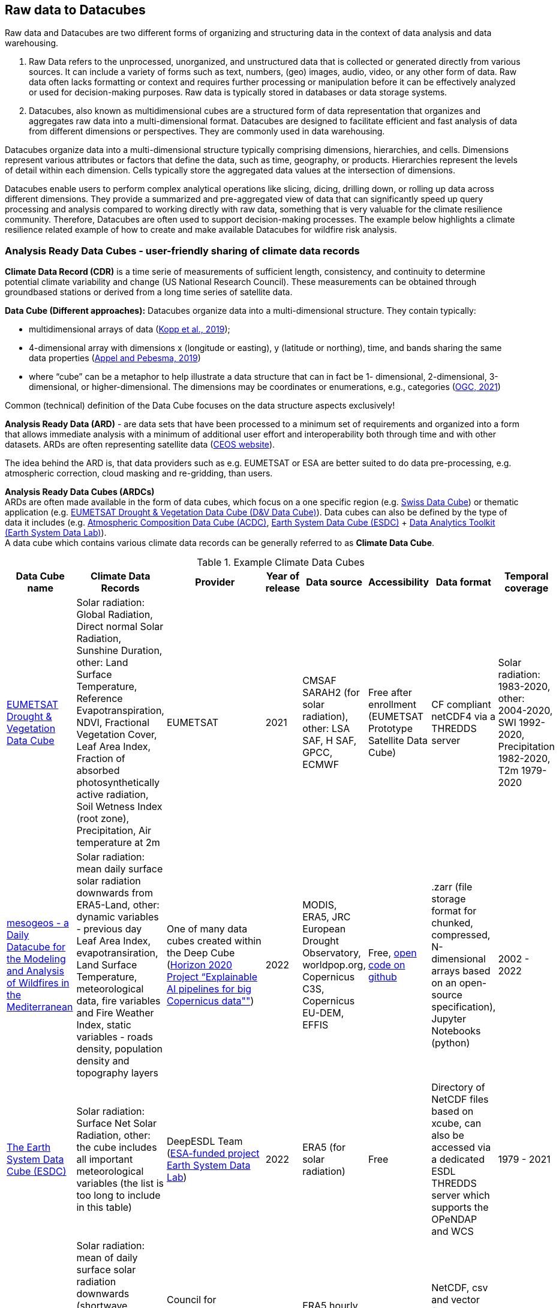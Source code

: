 //[[clause-reference]]

== Raw data to Datacubes [[Chapter_Raw_data_datacubes]]

Raw data and Datacubes are two different forms of organizing and structuring data in the context of data analysis and data warehousing.

. Raw Data refers to the unprocessed, unorganized, and unstructured data that is collected or generated directly from various sources. It can include a variety of forms such as text, numbers, (geo) images, audio, video, or any other form of data. Raw data often lacks formatting or context and requires further processing or manipulation before it can be effectively analyzed or used for decision-making purposes. Raw data is typically stored in databases or data storage systems.
. Datacubes, also known as multidimensional cubes are a structured form of data representation that organizes and aggregates raw data into a multi-dimensional format. Datacubes are designed to facilitate efficient and fast analysis of data from different dimensions or perspectives. They are commonly used in data warehousing.

Datacubes organize data into a multi-dimensional structure typically comprising dimensions, hierarchies, and cells. Dimensions represent various attributes or factors that define the data, such as time, geography, or products. Hierarchies represent the levels of detail within each dimension. Cells typically store the aggregated data values at the intersection of dimensions.

Datacubes enable users to perform complex analytical operations like slicing, dicing, drilling down, or rolling up data across different dimensions.
They provide a summarized and pre-aggregated view of data that can significantly speed up query processing and analysis compared to working directly with raw data,
something that is very valuable for the climate resilience community. Therefore, Datacubes are often used to support decision-making processes.
The example below highlights a climate resilience related example of how to create and make available Datacubes for wildfire risk analysis.


//=== Jakub P. Walawender
=== Analysis Ready Data Cubes - user-friendly sharing of climate data records

*Climate Data Record (CDR)* is a time serie of measurements of sufficient length, consistency, and continuity to determine potential climate variability and change (US National Research Council). These measurements can be obtained through groundbased stations or derived from a long time series of satellite data.

*Data Cube (Different approaches):* Datacubes organize data into a multi-dimensional structure. They contain typically:

* {blank}
+
//____
multidimensional arrays of data
(https://doi.org/10.3390/data4030094[Kopp et al., 2019]);
//____
* {blank}
+
//____
4-dimensional array with dimensions x (longitude or easting), y (latitude or northing), time, and bands sharing the same data properties (https://doi.org/10.3390/data4030092[Appel and Pebesma, 2019])
//____
* {blank}
+
//____
where “cube” can be a metaphor to help illustrate a data structure that can in fact be 1- dimensional, 2-dimensional, 3-dimensional, or higher-dimensional. The dimensions may be coordinates or enumerations,
e.g., categories (https://portal.ogc.org/files/?artifact_id=99131[OGC, 2021])

Common (technical) definition of the Data Cube focuses on the data structure aspects exclusively!

*Analysis Ready Data (ARD)* - are data sets that have been processed to a minimum set of requirements and organized into a form that allows immediate analysis with a minimum of additional user effort and interoperability both through time and with other datasets. ARDs are often representing satellite data (https://ceos.org[CEOS website]).

The idea behind the ARD is, that data providers such as e.g. EUMETSAT or ESA are better suited to do data pre-processing, e.g. atmospheric correction, cloud masking and re-gridding, than users. 

*Analysis Ready Data Cubes (ARDCs)* +
ARDs are often made available in the form of data cubes, which focus on a one specific region (e.g. https://www.swissdatacube.org[Swiss Data Cube]) or thematic application (e.g. https://training.eumetsat.int/course/view.php?id=399[EUMETSAT Drought & Vegetation Data Cube (D&V Data Cube)]). Data cubes can also be defined by the type of data it includes (e.g. https://training.eumetsat.int/course/view.php?id=437[Atmospheric Composition Data Cube (ACDC)], https://deepesdl.readthedocs.io/en/latest/datasets/ESDC[Earth System Data Cube (ESDC)] + https://www.earthsystemdatalab.net[Data Analytics Toolkit (Earth System Data Lab)]). +
A data cube which contains various climate data records can be generally referred to as *Climate Data Cube*.

//|Temporal resolution |Spatial resolution |Spatial coverage
.Example Climate Data Cubes
[%autowidth.stretch]
[options="header"]
|===
|Data Cube name |Climate Data Records |Provider |Year of release |Data source |Accessibility |Data format |Temporal coverage
|https://training.eumetsat.int/course/view.php?id=399[EUMETSAT Drought & Vegetation Data Cube]
|Solar radiation: Global Radiation, Direct normal Solar Radiation, Sunshine Duration, other: Land Surface Temperature, Reference Evapotranspiration, NDVI, Fractional Vegetation Cover, Leaf Area Index, Fraction of absorbed photosynthetically active radiation, Soil Wetness Index (root zone), Precipitation, Air temperature at 2m 
|EUMETSAT
|2021
|CMSAF SARAH2 (for solar radiation), other: LSA SAF, H SAF, GPCC, ECMWF
|Free after enrollment (EUMETSAT Prototype Satellite Data Cube)
|CF compliant netCDF4 via a THREDDS server
|Solar radiation: 1983-2020, other: 2004-2020, SWI 1992-2020, Precipitation 1982-2020, T2m 1979-2020

|https://doi.org/10.5281/zenodo.7473332[mesogeos - a Daily Datacube for the Modeling and Analysis of Wildfires in the Mediterranean]
|Solar radiation: mean daily surface solar radiation downwards from ERA5-Land, other: dynamic variables - previous day Leaf Area Index, evapotransiration, Land Surface Temperature, meteorological data, fire variables and Fire Weather Index, static variables - roads density, population density and topography layers
|One of many data cubes created within the Deep Cube (https://deepcube-h2020.eu/[Horizon 2020 Project “Explainable AI pipelines for big Copernicus data""])
|2022
|MODIS, ERA5, JRC European Drought Observatory, worldpop.org, Copernicus C3S,  Copernicus EU-DEM, EFFIS
|Free, https://github.com/Orion-AI-Lab/mesogeos[open code on github]
|.zarr (file storage format for chunked, compressed, N-dimensional arrays based on an open-source specification), Jupyter Notebooks (python)
|2002 - 2022

|https://deepesdl.readthedocs.io/en/latest/datasets/ESDC/[The Earth System Data Cube (ESDC) ]
|Solar radiation: Surface Net Solar Radiation, other: the cube includes all important meteorological variables (the list is too long to include in this table)
|DeepESDL Team (https://www.earthsystemdatalab.net/[ESA-funded project Earth System Data Lab])
|2022
|ERA5 (for solar radiation)
|Free
|Directory of NetCDF files based on xcube, can also be accessed via a dedicated ESDL THREDDS server which supports the OPeNDAP and WCS
|1979 - 2021

|https://doi.org/10.5281/zenodo.7252361[MADIA - Meteorological variables for agriculture (Italy)]
|Solar radiation: mean of daily surface solar radiation downwards (shortwave radiation), other 10-day gridded agro-meteorological data: air temperature and humidity, precipitation, wind speed, evapotranspiration
|Council for Agricultural Research and Economics–Research Centre for Agriculture and Environment
|2022
|ERA5 hourly data accessed through Climate Data Store
|Free
|NetCDF, csv and vector file (Shapefile) for administrative regions (NUTS 2 and 3)
|1981 - 2021

|https://ecodatacube.eu[Open Environmental Data Cube]
|Climate: air temperature (Min, Mean, Max), land surface temperature (Min, Mean, Max), precipitation (Daily Sum), Other: natural disasters, air quality, land cover, terrain, soil, forest and vegetation
|OpenGeoHub, CVUT Prague, mundialis,Terrasigna, MultiOne (https://opendatascience.eu/geoharmonizer-project/[Horizon2020 Project: “Geo-harmonizer: EU-wide automated mapping system for harmonization of Open Data based on FOSS4G and Machine Learning"])
|2022
|ERA5 (for climate variables)
|Free
|WFS for vector data, Cloud Optimised GeoTIFFs for raster datasets (allowing import, subset, crop and overlay parts of data for the local area.)
|2000 - 2020 and Predictions based on Ensemble Machine Learning
|===

Analysis Ready Data Cubes (ARDCs) play an important role in handling large volumes of data (such as satellite-based CDRs). They are often deployed on different spatial scales and consist of  datasets dedicated for particular application. This makes them more accessible, easier to use and less costly for the users.


//=== Ecere Corporation
=== Data cubes to support wildfire risk analysis

To support the pilot activities, Ecere provided, as an in-kind contribution, a deployment of its http://ecere.ca/gnosis/[GNOSIS Map Server] implementing several OGC API standards enabling efficient access to data cubes.
The API and backend functionality for these data cubes, improved throughout this pilot, are also supporting a Wildland Fire Fuel indicator workflow for the OGC Disaster Pilot taking place until the end of September 2023.
As an end goal of that Disaster Pilot, the data cube API should support machine learning prediction for classifying wildland fire fuel vegetation type from Earth Observation imagery.
A number of climate datasets and wildland fire danger indices were also made accessible through that same data cube API.
Additional machine learning predictions experiments may be performed based on those datasets as well.

The API and datasets were provided in the hope that they would prove useful to other participants and could be part of Technology Integration Experiments (TIEs) for the pilot and other related OGC initiatives.
Mainly due to the exploratory nature of this first phase of the pilot, no successful TIE with these resources with other participants were noted during its execution.
However, these resources will remain operational, and successful TIEs are expected with them as part of the Disaster Pilot, the OGC Testbed 19 Geo Data Cube tasks as well as future phases of the climate resilience pilot.

==== Climate resilience data cubes

During the course of the pilot, the following datasets relevant to climate resilience were optimized and deployed at a https://maps.gnosis.earth/ogcapi[data cube API demonstration end-point] using the GNOSIS Map Server.

.Datasets provided through GNOSIS Map Server data cube API
[options="header"]
|===
| Data collection | Fields | Temporal interval | Temporal resolution | Spatial extent | Spatial resolution | Additional dimension | Source
| ESA https://maps.gnosis.earth/ogcapi/collections/sentinel2-l2a[sentinel-2 Level-2A] | B01..B12, B8A, AOT, WVP, SCL | November 2016 to October 2022 | 5 days | Global (land only) | 10 meters | N/A | https://registry.opendata.aws/sentinel-2-l2a-cogs/[COGs and STAC catalogs on AWS]
| https://maps.gnosis.earth/ogcapi/collections/climate:cmip5:byPressureLevel:windSpeed[CMIP5 projections (wind speed)]| Eastward and Northward wind velocity | 2016 to 2025 | daily | Global | 2.5° longitude x 2° latitude | 8 pressure levels | https://cds.climate.copernicus.eu/cdsapp#!/dataset/projections-cmip5-daily-pressure-levels[Copernicus Climate Data Store]
| https://maps.gnosis.earth/ogcapi/collections/climate:cmip5:byPressureLevel:temperature[CMIP5 projections (air temperature)]| Air temperature | 2016 to 2025 | daily | Global | 2.5° longitude x 2° latitude | 8 pressure levels | https://cds.climate.copernicus.eu/cdsapp#!/dataset/projections-cmip5-daily-pressure-levels[Copernicus Climate Data Store]
| https://maps.gnosis.earth/ogcapi/collections/climate:cmip5:byPressureLevel:gpHeight[CMIP5 projections (geopotential height)]| Geopotential height | 2016 to 2025 | daily | Global | 2.5° longitude x 2° latitude | 8 pressure levels | https://cds.climate.copernicus.eu/cdsapp#!/dataset/projections-cmip5-daily-pressure-levels[Copernicus Climate Data Store]
| https://maps.gnosis.earth/ogcapi/collections/climate:cmip5:singlePressure[CMIP5 projections on single level]| Near-surface specific humidity, Precipitation, Snowfall flux, Sea level pressure, Surface downwelling shortwave radiation, Daily-mean near-surface wind speed, Average, Minimum and Maximum
   near-surface air temperature | 2016 to 2025 | daily | Global | 2.5° longitude x 2° latitude | N/A | https://cds.climate.copernicus.eu/cdsapp#!/dataset/projections-cmip5-daily-single-levels/[Copernicus Climate Data Store]
| https://maps.gnosis.earth/ogcapi/collections/climate:era5:relativeHumidity[ERA5 reanalysis (relative humidity)] | Relative humidity | April 1 to 6, 2023 | hourly | Global | 0.25° longitude x 0.25° latitude | 37 pressure levels | https://cds.climate.copernicus.eu/cdsapp#!/dataset/reanalysis-era5-pressure-levels?tab=overview[Copernicus Climate Data Store]
| https://maps.gnosis.earth/ogcapi/collections/wildfire:fireDangerIndices[ECMWF CEMS Fire Danger indices] | Burning index, Build-up index, Danger risk, Drought code, Duff moisture code, Fire danger severity rating,
   Energy release component, Fire danger index, Fine fuel moisture code, Forest fire weather index, Ignition component,
   Initial spread index, Keetch-byram drought index, Spread component | January 2021 to July 2022 | daily | Global (except Antarctica) | 0.25° longitude x 0.25° latitude | N/A | https://cds.climate.copernicus.eu/cdsapp#!/dataset/cems-fire-historical[Copernicus Climate Data Store]
| https://maps.gnosis.earth/ogcapi/collections/wildfire:USFuelVegetationTypes[Fuel Vegetation Types for Continental United States] | Fuel vegetation type | 2022 (no time axis) | N/A | Continental U.S. | ~20 meters | N/A | https://landfire.gov/[landfire.gov]
|===

[#ecere_sentinel2,reftext='{figure-caption} {counter:figure-num}']
.ESA sentinel-2 Level-2A from COGs and STAC catalogs on AWS
image::ecere/sentinel2.png[]

// [#ecere_windSpeed,reftext='{figure-caption} {counter:figure-num}']
// .CMIP5 projections (wind speed) from Copernicus Climate Data Store
// image::ecere/windSpeed.png[]

[#ecere_airTemperature,reftext='{figure-caption} {counter:figure-num}']
.CMIP5 projections (air temperature) from Copernicus Climate Data Store
image::ecere/airTemperature.png[]

// [#ecere_geopotentialHeight,reftext='{figure-caption} {counter:figure-num}']
// .CMIP5 projections (geopotential height) from Copernicus Climate Data Store
// image::ecere/geopotentialHeight.png[]

// [#ecere_precipitation,reftext='{figure-caption} {counter:figure-num}']
// .CMIP5 projections on single pressure level (precipitation shown here) from Copernicus Climate Data Store
// image::ecere/precipitation.png[]

// [#ecere_relativeHumidity,reftext='{figure-caption} {counter:figure-num}']
// .ERA5 reanalysis (relative humidity) from Copernicus Climate Data Store
// image::ecere/relativeHumidity.png[]

[#ecere_fireDangerIndex,reftext='{figure-caption} {counter:figure-num}']
.ECMWF CEMS Fire Danger indices from Copernicus Climate Data Store
image::ecere/fireDangerIndex.png[]

[#ecere_fuelVegetationType,reftext='{figure-caption} {counter:figure-num}']
.Fuel Vegetation Types for Continental United States from landfire.gov
image::ecere/fuelVegetationType.png[]

==== Overview of supported OGC API standards to access the data

The GNOSIS Map Server implements several published and candidate OGC API standards and is a https://www.ogc.org/resources/product-details/?pid=1670[certified implementation] of _OGC API - Features_ as well as _OGC API - Processes_.
This section describes some of these supported standards and illustrates their use with requests for the climate data collections listed above.

===== _OGC API - Common_

The OGC API standards form a complementary set of functionality for efficiently accessing data and processing resources, combining together through the _OGC API - Common_ framework.
Whereas https://docs.ogc.org/is/19-072/19-072.html[_OGC API - Common - Part 1_] standardizes how the API can present a landing page, describe itself and declare conformance to specific standards,
https://docs.ogc.org/DRAFTS/20-024.html[_Part 2_] provides a consistent mechanism to list and describe collections of geospatial data.
The following _Common_ resources are available from the GNOSIS Map Server demonstration end-point:


.Common resources that are available from the GNOSIS Map Server
[options="header"]
|===
| Resource                 | Common Part | URL
| Landing page             | _Part 1_    | https://maps.gnosis.earth/ogcapi
| OpenAPI description      | _Part 1_    | https://maps.gnosis.earth/ogcapi/api
| Conformance declaration  | _Part 1_    | https://maps.gnosis.earth/ogcapi/conformance
| List of collections      | _Part 2_    | https://maps.gnosis.earth/ogcapi/collections
| Collection description   | _Part 2_    | \https://maps.gnosis.earth/ogcapi/collections/{collectionId}
|===

In addition to the common resources standardized by _Part 1_ and _Part 2_, several API building blocks are consistently re-used across the different OGC API standards.
The following table summarizes common query parameters supported by several of the data access APIs:

.Common query parameters
[options="header"]
|===
| Query parameter       | Description                                                                                                              | APIs
| `subset`              | For subsetting (trimming or slicing) on an arbitrary dimension                                                           | Coverages, Maps, Tiles (except for spatial dimensions), DGGS (zone query; for data retrieval: except for DGGS dimensions)
| `bbox`                | For subsetting on spatial dimensions (Features: spatial intersection)                                                    | Coverages, Maps, DGGS (zone query), Features
| `datetime`            | For subsetting on temporal dimension (Features: temporal intersection)                                                   | Coverages, Maps, Tiles, DGGS (data retrieval: except for temporal DGGS), Features
| `properties`          | For selecting specific properties to return (range subsetting); deriving new fields (properties) using CQL2 expression   | Coverages, Tiles, DGGS, Features
| `filter`              | For filtering using a CQL2 expression                                                                                    | Coverages, Maps, Tiles, DGGS, Features
| `crs`                 | For selecting an output coordinate reference system                                                                      | Coverages, Maps, Features
| `bbox-crs`            | For specifiying the coordinate reference system of the `bbox` parameter                                                  | Coverages, Maps, Features, DGGS
| `subset-crs`          | For specifiying the coordinate reference system of the `subset` parameter                                                | Coverages, Maps, DGGS
| `width`               | For specifying the width of the output (resampling)                                                                      | Coverages, Maps
| `height`              | For specifying the height of the output (resampling)                                                                     | Coverages, Maps
|===

With _Coverages_ and _Maps_, a spatial area of interest can be specified using either e.g., `bbox=10,20,30,40` or `subset=Lat(20:40),Lon(10:30)`.

For temporal datasets, a specific time can be requested using e.g., `datetime=2022-03-01` or `subset=time("2022-03-01")`.

For the data cubes with multiple pressure levels, the `pressure` dimension is defined and can be used with the `subset` query parameter with all of the data access OGC API standards
(_Coverages_, _Tiles_, _DGGS_ and _Maps_) e.g., `subset=pressure(500)`.

===== _OGC API - Coverages_

The https://docs.ogc.org/DRAFTS/19-087.html[_OGC API - Coverages_] candidate Standard is a simple API defining fundamental functionality to retrieve access data for arbitrary fields,
area, time and resolution of interest from a data cube.

The main resource to retrieve data using the _Coverages_ API is located at `/collections/{collectionId}/coverage` for each data collection.
This resource supports a number of query parameters defined by optional requirements classes and extensions supported by the GNOSIS Map Server:

.Supported query parameters defined by optional requirements classes and extensions supported by the GNOSIS Map Server
[options="header"]
|===
| Query parameter       | Description                                                                                               | Requirements class
| `subset`              | For subsetting (trimming or slicing) on an arbitrary dimension                                            | Subsetting
| `bbox`                | For subsetting on spatial dimensions                                                                      | Subsetting
| `datetime`            | For subsetting on temporal dimension                                                                      | Subsetting
| `scale-factor`        | For resampling using the same factor for all dimensions (1: no resampling, 2: 2x downsampling)            | Scaling (resampling)
| `scale-axes`          | For resampling using a specific factor for individual dimensions                                          | Scaling (resampling)
| `scale-size`          | For resampling by specifying the expected number of cells for each dimension                              | Scaling (resampling)
| `width`               | For specifying the width of the output (resampling)                                                       | Scaling (resampling)
| `height`              | For specifying the height of the output (resampling)                                                      | Scaling (resampling)
| `properties`          | For selecting specific properties to return (range subsetting); deriving new fields using CQL2 expression | Range subsetting; Derived fields extension
| `filter`              | For filtering using a CQL2 expression                                                                     | Range filtering extension
| `crs`                 | For selecting an output coordinate reference system                                                       | CRS extension
| `bbox-crs`            | For specifiying the coordinate reference system of the `bbox` parameter                                   | CRS extension
| `subset-crs`          | For specifiying the coordinate reference system of the `subset` parameter                                 | CRS extension
|===

The _Coverages_ draft currently also specifies a _DomainSet_ JSON object which is linked using the `[ogc-rel:coverage-domainset]` link relation from the collection description,
which may be included either within the collection description itself, or at a dedicated resource (`/collections/{collectionId}/coverage/domainset`).
The schema for this _DomainSet_ object describes the domain of the coverage (the extent and resolution of its dimensions / axes) and follows the https://docs.ogc.org/is/09-146r8/09-146r8.html[Coverages Implementation Schema (CIS) 1.1.1].
An example of such a domain set resource can be found at https://maps.gnosis.earth/ogcapi/collections/climate:cmip5:byPressureLevel:windSpeed/coverage/domainset?f=json .
At the time of writing this report, discussions are underway to potentially simplify the API by fully describing the domain directly within the collection description resource,
using _uniform additional dimensions_, as well as the `grid` property, inside the `extent` property, which can describe both regular as well as irregular grids, removing the need for this extra resource.
For example, see the collection description for the https://maps.gnosis.earth/ogcapi/collections/climate:cmip5:singlePressure?f=json[CMIP5 single pressure level data]
and its corresponding https://maps.gnosis.earth/ogcapi/collections/climate:cmip5:singlePressure/coverage/domainset?f=json[CIS domain set resource].

The _Coverages_ draft currently also specifies a _RangeType_ JSON object which is linked using the `[ogc-rel:coverage-rangetype]` link relation from the collection description,
which may be included either within the collection description itself, or at a dedicated resource (`/collections/{collectionId}/coverage/domainset`).
The schema for this _RangeType_ object describes the range type of the coverage (the extent and resolution of its dimensions / axes) and follows the https://docs.ogc.org/is/09-146r8/09-146r8.html[Coverages Implementation Schema (CIS) 1.1.1].
An example of such a range type resource can be found at https://maps.gnosis.earth/ogcapi/collections/climate:cmip5:byPressureLevel:windSpeed/coverage/rangetype?f=json .
It might be possible to also describe the range type in a common way across the different OGC APIs using a JSON schema with semantic annotations, as per the work
undertaken for https://github.com/opengeospatial/ogcapi-features/projects/11[_OGC API - Features - Part 5: Schemas_].

A _Coverage Tiles_ requirements class is defined in _OGC API - Coverages_, leveraging the _OGC API - Tiles_ standard while clarifying requirements for coverage tile responses.
Example of coverage tiles requests are described below in the _OGC API - Tiles_ section.

At the moment, the GNOSIS Map Server implementation of _Coverages_ is limited to the following 2D (spatial dimensions) output formats:

- GeoTIFF (multiple fields, two-dimensional),
- PNG (single field, 16-bit output, currently using fixed scale (2.98) and offset (16384) modifiers).

There is a plan to add support for n-dimensional output formats, including netCDF, CIS JSON and eventually CoverageJSON as well.
For coverages with more than two dimensions, a specific time and/or pressure slice must therefore be selected, currently requiring separate API requests to retrieve a range of time or pressure levels.

Some example of coverage requests:

https://maps.gnosis.earth/ogcapi/collections/climate:cmip5:singlePressure/coverage?f=geotiff&properties=tas,tasmax,tasmin,pr,psl&subset=Lat(-90:90),Lon(0:180)&height=400&datetime=2020-05-20
(GeoTIFF coverage with 5 bands for each field)

https://maps.gnosis.earth/ogcapi/collections/climate:era5:relativeHumidity/coverage?f=geotiff&subset=pressure(750),Lat(-90:90),Lon(0:180),time(%222023-04-03%22)[https://maps.gnosis.earth/ogcapi/collections/climate:era5:relativeHumidity/coverage?f=geotiff&subset=pressure(750),Lat(-90:90),Lon(0:180),time(%222023-04-03%22)]
(GeoTIFF Coverage)

[#ecere_coverage_tasmax,reftext='{figure-caption} {counter:figure-num}']
.Coverage request for CMIP5 maximum daily temperature
image::ecere/coverage_tsmax.png[]

https://maps.gnosis.earth/ogcapi/collections/climate:cmip5:singlePressure/coverage?f=png&properties=(tasmax-250)*400

===== _OGC API - Maps_

The https://docs.ogc.org/DRAFTS/20-058.html[_OGC API - Maps_] candidate Standard defines the ability to retrieve a visual representation of geospatial data.
The main resource to retrieve data using the _Maps_ API is located at `/collections/{collectionId}/map` for each data collection.
This resource supports a number of query parameters defined by optional requirements classes and extensions supported by the GNOSIS Map Server:

.Supported query parameters defined by optional requirements classes and extensions supported by the GNOSIS Map Server
[options="header"]
|===
| Query parameter       | Description                                                                                               | Requirements class
| `bbox`                | For subsetting on spatial dimensions                                                                      | Spatial Subsetting
| `bbox-crs`            | For specifiying the coordinate reference system of the `bbox` parameter                                   | Spatial Subsetting
| `subset`              | For subsetting (trimming or slicing) on an arbitrary dimension                                            | Spatial/Temporal/General Subsetting
| `subset-crs`          | For specifiying the coordinate reference system of the `subset` parameter                                 | Spatial/Temporal/General Subsetting
| `datetime`            | For subsetting on temporal dimension                                                                      | Temporal Subsetting
| `width`               | For specifying the width of the output (resampling)                                                       | Scaling (resampling)
| `height`              | For specifying the height of the output (resampling)                                                      | Scaling (resampling)
| `crs`                 | For selecting an output coordinate reference system                                                       | CRS
| `bgcolor`             | For specifiying the color of the background                                                               | Background
| `transparent`         | For specifiying whether the background should be transparent                                              | Background
| `filter`              | For filtering using a CQL2 expression                                                                     | Filtering extension
|===

Some example map requests:

https://maps.gnosis.earth/ogcapi/collections/climate:era5:relativeHumidity/map?width=2048&subset=pressure(750)&bgcolor=0x002040

https://maps.gnosis.earth/ogcapi/collections/climate:cmip5:byPressureLevel:windSpeed/map?subset=pressure(850)&height=1024

NOTE: Proper symbolization for this wind velocity map (above request) would require support for wind barbs.
In the meantime, the Eastward and Northward velocity are assigned to the green and blue color channels.

https://maps.gnosis.earth/ogcapi/collections/climate:cmip5:byPressureLevel:temperature/map?subset=pressure(850)[https://maps.gnosis.earth/ogcapi/collections/climate:cmip5:byPressureLevel:temperature/map?subset=pressure(850)]

[#ecere_s2_map_natural,reftext='{figure-caption} {counter:figure-num}']
.Sentinel-2 map (natural color)
image::ecere/s2_map_natural.png[]

https://maps.gnosis.earth/ogcapi/collections/sentinel2-l2a/map?subset=Lat(-16.259765625:-16.2158203125),Lon(124.4091796875:124.453125)&datetime=2022-06-28

Some example map requests for a specific style, in conjunction with https://docs.ogc.org/DRAFTS/20-009.html[_OGC API - Styles_]:

https://maps.gnosis.earth/ogcapi/collections/climate:cmip5:singlePressure/styles/precipitation/map?datetime=2022-09-04

[#ecere_ndvi,reftext='{figure-caption} {counter:figure-num}']
.Sentinel-2 map for NDVI style
image::ecere/s2_map_ndvi.png[]

https://maps.gnosis.earth/ogcapi/collections/sentinel2-l2a/styles/ndvi/map?subset=Lat(-16.259765625:-16.2158203125),Lon(124.4091796875:124.453125)&datetime=2022-04-28

[#ecere_s2_map_scl,reftext='{figure-caption} {counter:figure-num}']
.Sentinel-2 map for Scene Classification Map style
image::ecere/s2_map_scl.png[]

https://maps.gnosis.earth/ogcapi/collections/sentinel2-l2a/styles/scl/map?subset=Lat(-16.259765625:-16.2158203125),Lon(124.4091796875:124.453125)&datetime=2022-06-28

A _Map Tilesets_ requirements class is defined in _OGC API - Maps_, leveraging the _OGC API - Tiles_ stand while clarifying requirements for map tile responses.
Example of map tiles requests are described below in the _OGC API - Tiles_ section.

===== _OGC API - Tiles_

The https://docs.ogc.org/is/20-057/20-057.html[_OGC API - Tiles_] Standard defines the ability to retrieve geospatial data as tiles based on the https://docs.ogc.org/is/17-083r4/17-083r4.html[_OGC 2D Tile Matrix Set and Tileset Metadata_] Standard,
originally defined as part of the https://www.ogc.org/standard/wmts/[_Web Map Tile Service (WMTS)_] Standard.
Unlike WMTS which focused strictly on pre-rendered or server-side rendered _Map_ tiles, the _Tiles API_ was designed to also enable the use of data tiles such as _Coverages Tiles_ and _Vector Tiles_
which can be styled, rendered and used for data analytics performed on the client side.
Using pre-determined partitioning schemes facilitates caching for both servers and clients, resulting in more responsive dynamic maps.

The following _Tiles API_ resources are defined:

._Tiles API_ resources
[options="header"]
|===
| Resource                                                     | Requirements Class | Description
| .../tiles                                                    | _Tilesets list_    | List of available tilesets
| .../tiles/{tileMatrixSetId}                                  | _Tileset_          | Description of tileset and link to 2D Tile Matrix Set definition
| .../tiles/{tileMatrixSetId}/{tileMatrix}/{tileRow}/{tileCol} | _Core_             | Tiles for a given Tile 2D Matrix Set, tile matrix/row/column
|===

The GNOSIS Map Server supports a number of _2D Tile Matrix Sets_ for all of the collections it hosts, including:

- the http://www.opengis.net/def/tilematrixset/OGC/1.0/GNOSISGlobalGrid[GNOSIS Global Grid] (EPSG:4326),
- http://www.opengis.net/def/tilematrixset/OGC/1.0/WorldCRS84Quad[WorldCRS84Quad] (EPSG:CRS84 / EPSG:4326),
- http://www.opengis.net/def/tilematrixset/OGC/1.0/WebMercatorQuad[WebMercatorQuad] (EPSG:3857),
- http://www.opengis.net/def/tilematrixset/OGC/1.0/WorldMercatorWGS84Quad[WorldMercatorWGS84Quad] (EPSG:3395),
- https://maps.gnosis.earth/ogcapi/tileMatrixSets/ISEA9Diamonds[ISEA9R] (https://proj.org/en/9.2/operations/projections/isea.html[ISEA]),

====== Coverage Tiles

The GNOSIS Map Server currently supports the following coverage tile formats:

- https://ecere.com/gmt.pdf[GNOSIS Map Tiles] (multiple fields, n-dimensional)
- GeoTIFF (multiple fields, two-dimensional)
- PNG (single field, 16-bit value using fixed scale (2.98) and offset (16384) modifiers)

Support is planned for netCDF, CIS JSON, and eventually CoverageJSON as well as additional formats.

Example coverage tile queries:

https://maps.gnosis.earth/ogcapi/collections/sentinel2-l2a/coverage/tiles/GNOSISGlobalGrid/3/4/17

https://maps.gnosis.earth/ogcapi/collections/sentinel2-l2a/coverage/tiles/ISEA9Diamonds/4/373/288

To request a different sentinel-2 band than the default RGB (B04, B03, B02) bands:

[#ecere_coverage_tile,reftext='{figure-caption} {counter:figure-num}']
.Sentinel-2 PNG coverage tile for band 08 (near infra-red)
image::ecere/coverageTile.png[]

https://maps.gnosis.earth/ogcapi/collections/sentinel2-l2a/coverage/tiles/GNOSISGlobalGrid/3/4/17?properties=B08&f=png

https://maps.gnosis.earth/ogcapi/collections/sentinel2-l2a/coverage/tiles/ISEA9Diamonds/4/373/288?properties=B08

https://maps.gnosis.earth/ogcapi/collections/climate:cmip5:singlePressure/coverage/tiles/WebMercatorQuad/1/1/0?f=geotiff&datetime=2022-09-04
(GeoTIFF coverage tile)

https://maps.gnosis.earth/ogcapi/collections/climate:era5:relativeHumidity/coverage/tiles/WorldCRS84Quad/0/0/0?f=geotiff&subset=pressure(750)[https://maps.gnosis.earth/ogcapi/collections/climate:era5:relativeHumidity/coverage/tiles/WorldCRS84Quad/0/0/0?f=geotiff&subset=pressure(750)]
(GeoTIFF coverage tile)

====== Map Tiles

The GNOSIS Map Server currently supports the following map tile formats:

- PNG (RGBA)
- JPEG
- GeoTIFF
- https://ecere.com/gmt.pdf[GNOSIS Map Tiles]

Some example of map tiles queries:

[#ecere_s2_tile_ggg,reftext='{figure-caption} {counter:figure-num}']
.Sentinel-2 Level-2A map tile for _GNOSISGlobalGrid_ level 3, row 4, column 17
image::ecere/s2_tile_ggg.png[]

https://maps.gnosis.earth/ogcapi/collections/sentinel2-l2a/map/tiles/GNOSISGlobalGrid/3/4/17

https://maps.gnosis.earth/ogcapi/collections/sentinel2-l2a/map/tiles/ISEA9Diamonds/4/373/288

https://maps.gnosis.earth/ogcapi/collections/climate:era5:relativeHumidity/map/tiles/WorldCRS84Quad/0/0/0?subset=pressure(750)&bgcolor=0x002040

To get map tiles from a predefined style, in conjunction with https://docs.ogc.org/DRAFTS/20-009.html[_OGC API - Styles_]:

[#ecere_s2_tile_scl,reftext='{figure-caption} {counter:figure-num}']
.Sentinel-2 Level-2A map tile using Scene Classification Map style for _GNOSISGlobalGrid_ level 3, row 4, column 17
image::ecere/s2_tile_scl.png[]

https://maps.gnosis.earth/ogcapi/collections/sentinel2-l2a/styles/scl/map/tiles/GNOSISGlobalGrid/3/4/17

https://maps.gnosis.earth/ogcapi/collections/sentinel2-l2a/styles/scl/map/tiles/ISEA9Diamonds/4/373/288

[#ecere_s2_tile_ndvi,reftext='{figure-caption} {counter:figure-num}']
.Sentinel-2 Level-2A map tile using NDVI style for _GNOSISGlobalGrid_ level 3, row 4, column 17
image::ecere/s2_tile_ndvi.png[]

https://maps.gnosis.earth/ogcapi/collections/sentinel2-l2a/styles/ndvi/map/tiles/GNOSISGlobalGrid/3/4/17

https://maps.gnosis.earth/ogcapi/collections/sentinel2-l2a/styles/ndvi/map/tiles/ISEA9Diamonds/4/373/288

https://maps.gnosis.earth/ogcapi/collections/climate:cmip5:singlePressure/styles/precipitation/map/tiles/WebMercatorQuad/1/1/0?datetime=2022-09-04

===== _OGC Common Query Language (CQL2)_

The https://docs.ogc.org/DRAFTS/21-065.html[_OGC Common Query Language_], abbreviated _CQL2_, allows to define query expressions.
Although introduced as a language to specify a boolean predicate for _OGC API - Features - Part 3: Filtering_, the language is easily extended for additional use cases
such as filtering the range set of a coverage request, or to deriving new fields using expressions (that can return non-boolean values) including performing coverage band arithmetics,
such as calculating vegetation indices.

Support for CQL2 in the `filter` parameter is implemented in the GNOSIS Map Server for _Coverages_, _Features_, _Maps_, _Tiles_ as well as _DGGS_.
For example, to request all data from the https://maps.gnosis.earth/ogcapi/collections/climate:cmip5:singlePressure[CMIP5 single pressure level collection]
where the maximum daily temperature is greater than 300 Kelvins, `filter=tasmax>300` (unmatched cells will be replaced by NODATA values).

Support for CQL2 in the `properties` parameter is currently implemented for _Coverages_, _Tiles_ and _DGGS_.
For example, the `pr` precipitation property can be multiplied by a factor of one thousand using `properties=pr*1000`.

Using a CQL2 expression to filter out the clouds in a map tile:

[#ecere_s2_tile_filtered,reftext='{figure-caption} {counter:figure-num}']
.Sentinel-2 map tile filtered by Scene Classification Layer to remove clouds (a longer time interval with fewer clouds would be necessary to complete the mosaic)
image::ecere/s2_tile_filtered.png[]

:url-scl-map-tile1: https://maps.gnosis.earth/ogcapi/collections/sentinel2-l2a/map/tiles/GNOSISGlobalGrid/3/4/17?filter=SCL<8%20or%20SCL>10

{url-scl-map-tile1}[https://maps.gnosis.earth/ogcapi/collections/sentinel2-l2a/map/tiles/GNOSISGlobalGrid/3/4/17?filter=SCL<8 or SCL>10]

:url-scl-map-tile2: https://maps.gnosis.earth/ogcapi/collections/sentinel2-l2a/map/tiles/ISEA9Diamonds/4/373/288?filter=SCL<8%20or%20SCL>10

{url-scl-map-tile2}[https://maps.gnosis.earth/ogcapi/collections/sentinel2-l2a/map/tiles/ISEA9Diamonds/4/373/288?filter=SCL<8 or SCL>10]

Using a CQL2 expression in coverage tile requests to perform band arithmetic computing NDVI:

https://maps.gnosis.earth/ogcapi/collections/sentinel2-l2a/coverage/tiles/GNOSISGlobalGrid/3/4/17?properties=(B08/10000-B04/10000)/(B08/10000+B04/10000)[https://maps.gnosis.earth/ogcapi/collections/sentinel2-l2a/coverage/tiles/GNOSISGlobalGrid/3/4/17?properties=(B08/10000-B04/10000)/(B08/10000+B04/10000)]

https://maps.gnosis.earth/ogcapi/collections/sentinel2-l2a/coverage/tiles/ISEA9Diamonds/4/373/288?properties=(B08/10000-B04/10000)/(B08/10000+B04/10000)[https://maps.gnosis.earth/ogcapi/collections/sentinel2-l2a/coverage/tiles/ISEA9Diamonds/4/373/288?properties=(B08/10000-B04/10000)/(B08/10000+B04/10000)]

[#ecere_coverageTile_NDVI,reftext='{figure-caption} {counter:figure-num}']
.Coverage tile request from sentinel-2 computing NDVI
image::ecere/coverageTile_NDVI.png[]

https://maps.gnosis.earth/ogcapi/collections/sentinel2-l2a/coverage/tiles/GNOSISGlobalGrid/3/4/17?properties=(B08/10000-B04/10000)/(B08/10000+B04/10000)*10000&f=png

Using a CQL2 expression in a coverage request to multiply the relative humidity and filter resulting values below a threshold (20):

[#ecere_coverage_derivedFields,reftext='{figure-caption} {counter:figure-num}']
.Coverage request from relative humidity coverage multiplying `r` by `200` and returning only values where `r > 20`
image::ecere/coverage_derivedFields.png[]

https://maps.gnosis.earth/ogcapi/collections/climate:era5:relativeHumidity/coverage?f=png&subset=pressure(750),Lat(-90:90),Lon(0:180),time(%222023-04-03%22)&properties=r*200&filter=r%3E20

===== _OGC API - Discrete Global Grid Systems_

The https://opengeospatial.github.io/ogcna-auto-review/21-038.html[_OGC API - DGGS_] candidate Standard allows to retrieve data and perform spatial queries based on hierarchical multi-resolution discrete grids covering the entirety of the Earth.
There are three main requirements classes for this standard:

- Core (DGGS definition and zone information resource),
- Zone Data Retrieval (_What is here?_),
- Zones Query (_Where is it?_)

The following _DGGS API_ resources are defined:

.DGGS API resources
[options="header"]
|===
| Resource                                | Requirements Class | Description
| .../dggs                                | _Core_             | List of available DGGSs
| .../dggs/{dggsId}                       | _Core_             | Description and link to definition of a specific DGGS
| .../dggs/{dggsId}/zones                 | _Zone Query_       | For retrieving the list of zones matching a collection and/or query
| .../dggs/{dggsId}/zones/{zoneId}        | _Core_             | For retrieving information about a specific zone
| .../dggs/{dggsId}/zones/{zoneId}/data   | _Data Retrieval_   | For retrieving data for a specific zone
|===

_DGGS API_ requests imply the use a particular grid understood by both the client and the server, associated with the `{dggsId}` of the resource on which the request is performed.
Several different discrete global grids have been defined. The GNOSIS Map Server currently supports two discrete global grids:

:url-isea9r: https://docs.ogc.org/per/23-010.html#_dggs_based_on_the_icosahedral_snyder_equal_area_isea_projection

- the _GNOSIS Global Grid_, based on the https://maps.gnosis.earth/ogcapi/tileMatrixSets/GNOSISGlobalGrid[2D Tile Matrix Set of the same name] defined in the EPSG:4326 geographic CRS, axis-aligned with latitude and longitude,
and using variable width tile matrices to approach equal area (maximum variation is ~48% up to a very detailed zoom level),
- the {url-isea9r}[_ISEA9R_] (Icosahedral Snyder Equal Area aperture 9 Rhombus) grid, a dual DGGS of ISEA3H (aperture 3 hexagonal) for its even levels, using rhombuses/diamonds which, compared to hexagons,
are much simpler to index and for which it is much easier to encode data in a rectilinear formats such as GeoTIFF. The area values of ISEA3H hexagons can be transported as points
on the rhombus vertices for those ISEA3H even levels. The ISEA9R grid is also axis-aligned to a CRS defined by rotating and skewing the ISEA projection, also allowing to define
a https://maps.gnosis.earth/ogcapi/tileMatrixSets/ISEA9Diamonds[2D Tile Matrix Set for it].

A client will normally opt to use _OGC API - DGGS_ if it shares an understanding and internal use of the same grid with the server.
Although for axis-aligned DGGS that can be represented as a 2D Tile Matrix Set _OGC API - Tiles_ can be used to retrieve data for specific zones,
the DGGS API enables zone data retrieval for other DGGS which are not axis-aligned or whose geometry makes that impossible (e.g., hexagons).
Another important use of the DGGS API is the ability to efficiently retrieve the results of a spatial query (e.g., using CQL2) in the form of a compacted list of zone IDs.

====== Core

The core requirements class defines requirements to list available DGGS, describe each of them and provide information for individual zones.

In the GNOSIS Map Server implementation of the zone information resource, since both supported DGGS also correspond to a 2D Tile Matrix Set, the Level, Row and Column
for the equivalent _OGC API - Tiles_ request is displayed on the information page, as can be seen below.
For the DGGS `{zoneId}`, the level, row and column is encoded differently in a compact hexadecimal identifier.
Some example zone information requests:

[#ecere_dggs_zone_info_GGG_5-25-6E,reftext='{figure-caption} {counter:figure-num}']
.GNOSIS Map Server information resource for _GNOSIS Global Grid_ zone `5-24-6E`
image::ecere/dggs_zone_info_GGG_5-25-6E.png[]

https://maps.gnosis.earth/ogcapi/collections/sentinel2-l2a/dggs/GNOSISGlobalGrid/zones/5-24-6E

[#ecere_dggs_zone_info_ISEA9R_A7-0,reftext='{figure-caption} {counter:figure-num}']
.GNOSIS Map Server information resource for _ISEA9Diamonds_ zone `A7-0`
image::ecere/dggs_zone_info_ISEA9R_A7-0.png[]

https://maps.gnosis.earth/ogcapi/collections/sentinel2-l2a/dggs/ISEA9Diamonds/zones/A7-0

https://maps.gnosis.earth/ogcapi/collections/sentinel2-l2a/dggs/ISEA9Diamonds/zones/E7-FAE

====== Zone Data Retrieval: _What is here?_

The _Zone Data Retrieval_ requirements class allows to retrieve data for a specific DGGS zone.
For axis-aligned DGGSs whose zone geometry can be described by a 2D Tile Matrix Set such as the _GNOSISGlobalGrid_, _ISEA9R_ or _rHealPix_, this capability is equivalent to _Coverage Tiles_
requests for the corresponding TileMatrixSets.
This requirements class supports returning data for zones whose geometry is of an arbitrary shape e.g., hexagonal or triangular.
The zone data retrieval resource is `.../dggs/{dggsId}/zones/{zoneId}/data`, for which the GNOSIS Map Server supports a number of query parameters:

.Query parameters supported by the GNOSIS Map Server
[options="header"]
|===
| Query parameter       | Description
| `filter`              | For filtering data within the response using a CQL2 expression
| `properties`          | For selecting specific properties to return (range subsetting); deriving new fields using CQL2 expression
| `datetime`            | For subsetting on temporal dimension
| `subset`              | For subsetting (trimming or slicing) on an arbitrary dimension (besides the DGGS dimensions)
| `subset-crs`          | For specifiying the coordinate reference system of the `subset` parameter
| `zone-depth`          | For specifying zone depths to return relative to the requested zone (0 corresponding to a single set of values for the zone itself)
|===

Some example of data retrieval queries:

https://maps.gnosis.earth/ogcapi/collections/sentinel2-l2a/dggs/GNOSISGlobalGrid/zones/3-4-11/data

https://maps.gnosis.earth/ogcapi/collections/sentinel2-l2a/dggs/ISEA9Diamonds/zones/E7-FAE/data

https://maps.gnosis.earth/ogcapi/collections/climate:era5:relativeHumidity/dggs/GNOSISGlobalGrid/zones/0-0-3/data?f=geotiff&datetime=2023-04-03

https://maps.gnosis.earth/ogcapi/collections/climate:cmip5:singlePressure/dggs/GNOSISGlobalGrid/zones/0-0-3/data?f=geotiff&datetime=2022-09-04

https://maps.gnosis.earth/ogcapi/collections/climate:era5:relativeHumidity/dggs/ISEA9Diamonds/zones/A7-0/data?f=geotiff&datetime=2023-04-03

https://maps.gnosis.earth/ogcapi/collections/climate:cmip5:singlePressure/dggs/ISEA9Diamonds/zones/A7-0/data?f=geotiff&datetime=2022-09-04

====== Zone Queries: _Where is it?_

The _Zone Query_ requirements class allows to efficiently retrieve the results of a spatial query in the form of compact list of zone IDs.
The list can be compacted (the default) by replacing children zones by their parents when all children of that parent are part of the result set.
The zone query resource is `.../dggs/{dggsId}/zones`, for which the GNOSIS Map Server supports a number of query parameters:

.Zone query parameters supported by the GNOSIS Map Server
[options="header"]
|===
| Query parameter       | Description
| `zone-level`          | For specifying the desired zone hierarchy level for the resulting list of zone IDs
| `compact-zones`       | For specifying whether to return a compact list of zones (defaults to `true`)
| `filter`              | For filtering using a CQL2 expression
| `datetime`            | For subsetting on temporal dimension
| `bbox`                | For subsetting on spatial dimensions
| `bbox-crs`            | For specifiying the coordinate reference system of the `bbox` parameter
| `subset`              | For subsetting (trimming or slicing) on an arbitrary dimension
| `subset-crs`          | For specifiying the coordinate reference system of the `subset` parameter
|===

By creating a kind of mask at a specifically requested resolution level, DGGS Zones Query can potentially greatly help parallelization and orchestration of spatial queries
combining multiple datasets across multiple services, allowing to perform early optimizations with lazy evaluation.

NOTE: There are currently some limitations to the GNOSIS Map Server implementation of the _Zones Query_ requirements class.

Examples of zone queries:

*_Where is relative humidity at 850 hPa greater than 80% on April 3rd, 2023? (at precision level of GNOSIS Global Grid level 6)_*

(using the default `compact-zones=true` where children zones are replaced by parent zone if all children zones are included)

https://maps.gnosis.earth/ogcapi/collections/climate:era5:relativeHumidity/dggs/GNOSISGlobalGrid/zones?subset=pressure(850)&datetime=2023-04-03&filter=r%3E80&zone-level=6&f=json
(Plain Zone ID list output)

https://maps.gnosis.earth/ogcapi/collections/climate:era5:relativeHumidity/dggs/GNOSISGlobalGrid/zones?subset=pressure(850)&datetime=2023-04-03&filter=r%3E80&zone-level=6&f=uint64
(Binary 64-bit integer Zone IDs)

https://maps.gnosis.earth/ogcapi/collections/climate:era5:relativeHumidity/dggs/GNOSISGlobalGrid/zones?subset=pressure(850)&datetime=2023-04-03&filter=r%3E80&zone-level=6&f=geotiff
(GeoTIFF output)

[#dggs_zoneQuery1,reftext='{figure-caption} {counter:figure-num}']
.GeoJSON output of a _GNOSIS Global Grid_ DGGS Zone Query for relative humidity at 850 hPa greater than 80% on April 3rd, 2023
image::ecere/dggs_zoneQuery1.png[]

https://maps.gnosis.earth/ogcapi/collections/climate:era5:relativeHumidity/dggs/GNOSISGlobalGrid/zones?subset=pressure(850)&datetime=2023-04-03&filter=r%3E80&zone-level=6&f=geojson

*_Where is maximum daily temperature greater than 300 degrees Kelvins on September 4, 2022? (at precision level of GNOSIS Global Grid level 6)_*

(using the default `compact-zones=true` where children zones are replaced by parent zone if all children zones are included)

https://maps.gnosis.earth/ogcapi/collections/climate:cmip5:singlePressure/dggs/GNOSISGlobalGrid/zones?filter=tasmax%3E300&datetime=2022-09-04&zone-level=6&f=json
(Plain JSON Zone ID list output)

https://maps.gnosis.earth/ogcapi/collections/climate:cmip5:singlePressure/dggs/GNOSISGlobalGrid/zones?filter=tasmax%3E300&datetime=2022-09-04&zone-level=6&f=uint64
(Binary 64-bit integer Zone IDs)

https://maps.gnosis.earth/ogcapi/collections/climate:cmip5:singlePressure/dggs/GNOSISGlobalGrid/zones?filter=tasmax%3E300&datetime=2022-09-04&zone-level=6&f=geotiff
(GeoTIFF output)

[#dggs_zoneQuery2,reftext='{figure-caption} {counter:figure-num}']
.GeoJSON output of a _GNOSIS Global Grid_ DGGS Zone Query for maximum daily temperature greater than 300 degrees Kelvins on September 4, 2022
image::ecere/dggs_zoneQuery2.png[]

https://maps.gnosis.earth/ogcapi/collections/climate:cmip5:singlePressure/dggs/GNOSISGlobalGrid/zones?filter=tasmax%3E300&datetime=2022-09-04&zone-level=6&f=geojson

Additional examples of zone queries for a Digital Elevation Model (returning regions where elevation data is available):

https://maps.gnosis.earth/ogcapi/collections/SRTM_ViewFinderPanorama/dggs/ISEA9Diamonds/zones

https://maps.gnosis.earth/ogcapi/collections/SRTM_ViewFinderPanorama/dggs/ISEA9Diamonds/zones?f=json
(as a list of compact JSON IDs)

===== _OGC API - Processes - Part 1: Core_

The https://docs.ogc.org/is/18-062r2/18-062r2.html[_OGC API - Processes_] standard defines the capability to execute remote processes accepting inputs and returning outputs.

A list of processes is available from the GNOSIS Map Server demonstration end-point at https://maps.gnosis.earth/ogcapi/processes .
The following table summarizes the available processes and their current functionality status.

.Available processes and their current functionality status for the GNOSIS Map Server
[options="header"]
|===
| Process                                                                                                               | Status     | Description
| https://maps.gnosis.earth/ogcapi/processes/AddAttributes[Features Attributes Combiner]                                | Working    | This process augments existing vector features with attributes available from a separate feature collection based on an attribute key.
| https://maps.gnosis.earth/ogcapi/processes/ElevationContours[Elevation contours tracer]                               | Working    | This process computes contours over an elevation coverage, uniformly spaced by a given vertical distance.
| https://maps.gnosis.earth/ogcapi/processes/MOAWAdapter[Processes - Core / Modular OGC API Workflows adapter]          | Working    | This process enables the integration of servers supporting _OGC API - Processes - Part 1: Core_ within a modular workflow.
| https://maps.gnosis.earth/ogcapi/processes/OSMERE[OSM Ecere Routing Engine (OSMERE)]                                  | Working    | This process computes a route from waypoints based on an OSM roads network.
| https://maps.gnosis.earth/ogcapi/processes/RenderMap[Maps rendering process]                                          | Working    | This process renders a map from input data layers.
| https://maps.gnosis.earth/ogcapi/processes/PassThrough[Passthrough process]                                           | Working for features (coverage support to implement) | This process integrates inputs passing them through as an output, providing an opportunity to apply field modifiers.
| https://maps.gnosis.earth/ogcapi/processes/echo[Echo Process]                                                         | Working (passing TeamEngine CITE test) | This process accepts any number of input and simply echoes each input as an output.
| https://maps.gnosis.earth/ogcapi/processes/PCGridify[Point Cloud Gridifier]                                           | (Currently requires a local Point Cloud collection, and none is loaded) | Generate a Digital Elevation Model or orthorectified imagery from a point cloud
| https://maps.gnosis.earth/ogcapi/processes/PointCloudElevation[Point Cloud Elevation]                                 | (Currently requires a local Point Cloud collection, and none is loaded) | This process extracts elevation values from a point cloud and applies them as attributes to vector features.
| https://maps.gnosis.earth/ogcapi/processes/RFClassify[Random Forest Classification]                                   | (To be tested again with local sentinel2-l2a collection) | Output random-forest classified image using imagery and training feature dataset
| https://maps.gnosis.earth/ogcapi/processes/WCPSAdapter[MOAW-WCPS adapter]                                             | (To be tested again with WCPS implementation) | This process integrates a WCPS service as part of a Modular OGC API Workflow.
|===

The description of each individual process is available at `/processes/{processId}`, listing available inputs and outputs, whereas the execution end-point for each process is at `/processes/{processId}/execution`,
supporting a `POST` operation in which the client includes an https://github.com/opengeospatial/ogcapi-processes/blob/master/openapi/schemas/processes-core/execute.yaml[execution request] as a payload.
At this time, only synchronous execution and (Part 3) _collection output_ deferred execution is supported.

A new process is being developed to classify fuel vegetation types using machine learning prediction in the context of the OGC Disaster Pilot 2023.
This process will accept as input data from the sentinel-2 Level-2A collection and return fuel vegetation types.
The fuel vegetation type coverage for continental United States from landfire.gov will be used as initial training data.
This process was not yet operational at the time of writing this report.

===== _OGC API - Processes - Part 3: Workflows and Chaining_

The https://docs.ogc.org/DRAFTS/21-009.html[_Part 3: Workflows and Chaining_] candidate Standard extends _OGC API - Processes_ enabling the chaining of nested local and remote processing capabilities,
and their integration with local and remote OGC API data collections.

The GNOSIS Map Server currently supports the following extensions defined by _Part 3: Workflows and Chaining_ to the process execution capabilities of _Part 1_:

* extending execution requests submitted to `/processes/{processId}/execution` by:
   ** referencing local and remote nested processes as inputs (`"process"`),
   ** referencing local and remote OGC API collections as inputs (`"collection"`),
   ** modifying data accessed as inputs and returned as outputs (currently only for the _PassThrough_ process) by filtering with `"filter"`, as well as selecting and deriving fields with `"properties"`,
* requesting output data from virtual OGC API data collections to trigger processing execution (_collection output_), using `response=collection` query parameter and value.

Work is ongoing to enhance the data integration capabilities and cross-collection queries to achieve the full potential of _Part 3_ bringing together local and remote OGC API data and processing capabilities.
